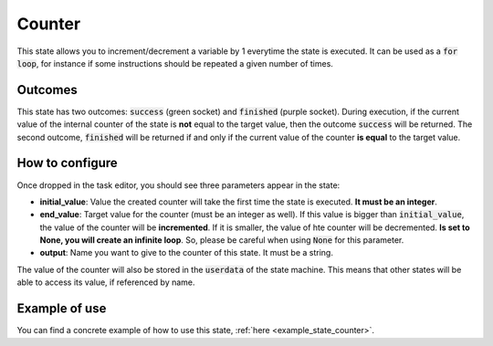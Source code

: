 .. _state_counter:
*******
Counter
*******

| This state allows you to increment/decrement a variable by 1 everytime the state is executed. It can be used as a :code:`for loop`, for instance if some instructions should be repeated a given number of times.

Outcomes
########

| This state has two outcomes: :code:`success` (green socket) and :code:`finished` (purple socket). During execution, if the current value of the internal counter of the state is **not** equal to the target value, then the outcome :code:`success` will be returned. The second outcome, :code:`finished` will be returned if and only if the current value of the counter **is equal** to the target value.

How to configure
################

| Once dropped in the task editor, you should see three parameters appear in the state:
* **initial_value**: Value the created counter will take the first time the state is executed. **It must be an integer**.
* **end_value**: Target value for the counter (must be an integer as well). If this value is bigger than :code:`initial_value`, the value of the counter will be **incremented**. If it is smaller, the value of hte counter will be decremented. **Is set to None, you will create an infinite loop**. So, please be careful when using :code:`None` for this parameter.
* **output**: Name you want to give to the counter of this state. It must be a string.

| The value of the counter will also be stored in the :code:`userdata` of the state machine. This means that other states will be able to access its value, if referenced by name.

Example of use
##############

You can find a concrete example of how to use this state, :ref:`here <example_state_counter>`.
